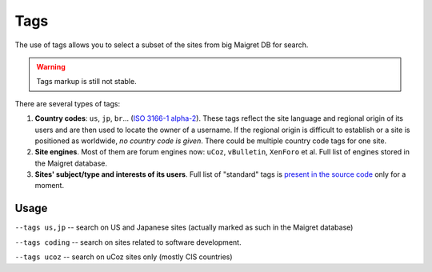 .. _tags:

Tags
====

The use of tags allows you to select a subset of the sites from big Maigret DB for search.

.. warning::
   Tags markup is still not stable.

There are several types of tags:

1. **Country codes**: ``us``, ``jp``, ``br``... (`ISO 3166-1 alpha-2 <https://en.wikipedia.org/wiki/ISO_3166-1_alpha-2>`_). These tags reflect the site language and regional origin of its users and are then used to locate the owner of a username. If the regional origin is difficult to establish or a site is positioned as worldwide, `no country code is given`. There could be multiple country code tags for one site.

2. **Site engines**. Most of them are forum engines now: ``uCoz``, ``vBulletin``, ``XenForo`` et al. Full list of engines stored in the Maigret database.

3. **Sites' subject/type and interests of its users**. Full list of "standard" tags is `present in the source code <https://github.com/soxoj/maigret/blob/main/maigret/sites.py#L13>`_ only for a moment. 

Usage
-----
``--tags us,jp`` -- search on US and Japanese sites (actually marked as such in the Maigret database)

``--tags coding`` -- search on sites related to software development.

``--tags ucoz`` -- search on uCoz sites only (mostly CIS countries)
